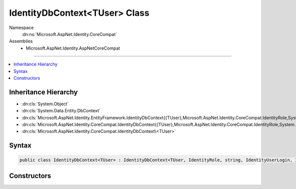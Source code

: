 

IdentityDbContext<TUser> Class
==============================





Namespace
    :dn:ns:`Microsoft.AspNet.Identity.CoreCompat`
Assemblies
    * Microsoft.AspNet.Identity.AspNetCoreCompat

----

.. contents::
   :local:



Inheritance Hierarchy
---------------------


* :dn:cls:`System.Object`
* :dn:cls:`System.Data.Entity.DbContext`
* :dn:cls:`Microsoft.AspNet.Identity.EntityFramework.IdentityDbContext{{TUser},Microsoft.AspNet.Identity.CoreCompat.IdentityRole,System.String,Microsoft.AspNet.Identity.CoreCompat.IdentityUserLogin,Microsoft.AspNet.Identity.EntityFramework.IdentityUserRole,Microsoft.AspNet.Identity.EntityFramework.IdentityUserClaim}`
* :dn:cls:`Microsoft.AspNet.Identity.CoreCompat.IdentityDbContext{{TUser},Microsoft.AspNet.Identity.CoreCompat.IdentityRole,System.String,Microsoft.AspNet.Identity.CoreCompat.IdentityUserLogin,Microsoft.AspNet.Identity.EntityFramework.IdentityUserRole,Microsoft.AspNet.Identity.EntityFramework.IdentityUserClaim,Microsoft.AspNet.Identity.CoreCompat.IdentityRoleClaim}`
* :dn:cls:`Microsoft.AspNet.Identity.CoreCompat.IdentityDbContext\<TUser>`








Syntax
------

.. code-block:: csharp

    public class IdentityDbContext<TUser> : IdentityDbContext<TUser, IdentityRole, string, IdentityUserLogin, IdentityUserRole, IdentityUserClaim, IdentityRoleClaim>, IDisposable, IObjectContextAdapter where TUser : IdentityUser








.. dn:class:: Microsoft.AspNet.Identity.CoreCompat.IdentityDbContext`1
    :hidden:

.. dn:class:: Microsoft.AspNet.Identity.CoreCompat.IdentityDbContext<TUser>

Constructors
------------

.. dn:class:: Microsoft.AspNet.Identity.CoreCompat.IdentityDbContext<TUser>
    :noindex:
    :hidden:

    
    .. dn:constructor:: Microsoft.AspNet.Identity.CoreCompat.IdentityDbContext<TUser>.IdentityDbContext()
    
        
    
        
        .. code-block:: csharp
    
            public IdentityDbContext()
    
    .. dn:constructor:: Microsoft.AspNet.Identity.CoreCompat.IdentityDbContext<TUser>.IdentityDbContext(System.Data.Common.DbConnection, System.Boolean)
    
        
    
        
        :type existingConnection: System.Data.Common.DbConnection
    
        
        :type contextOwnsConnection: System.Boolean
    
        
        .. code-block:: csharp
    
            public IdentityDbContext(DbConnection existingConnection, bool contextOwnsConnection)
    
    .. dn:constructor:: Microsoft.AspNet.Identity.CoreCompat.IdentityDbContext<TUser>.IdentityDbContext(System.Data.Common.DbConnection, System.Data.Entity.Infrastructure.DbCompiledModel, System.Boolean)
    
        
    
        
        :type existingConnection: System.Data.Common.DbConnection
    
        
        :type model: System.Data.Entity.Infrastructure.DbCompiledModel
    
        
        :type contextOwnsConnection: System.Boolean
    
        
        .. code-block:: csharp
    
            public IdentityDbContext(DbConnection existingConnection, DbCompiledModel model, bool contextOwnsConnection)
    
    .. dn:constructor:: Microsoft.AspNet.Identity.CoreCompat.IdentityDbContext<TUser>.IdentityDbContext(System.Data.Entity.Infrastructure.DbCompiledModel)
    
        
    
        
        :type model: System.Data.Entity.Infrastructure.DbCompiledModel
    
        
        .. code-block:: csharp
    
            public IdentityDbContext(DbCompiledModel model)
    
    .. dn:constructor:: Microsoft.AspNet.Identity.CoreCompat.IdentityDbContext<TUser>.IdentityDbContext(System.String)
    
        
    
        
        :type nameOrConnectionString: System.String
    
        
        .. code-block:: csharp
    
            public IdentityDbContext(string nameOrConnectionString)
    
    .. dn:constructor:: Microsoft.AspNet.Identity.CoreCompat.IdentityDbContext<TUser>.IdentityDbContext(System.String, System.Data.Entity.Infrastructure.DbCompiledModel)
    
        
    
        
        :type nameOrConnectionString: System.String
    
        
        :type model: System.Data.Entity.Infrastructure.DbCompiledModel
    
        
        .. code-block:: csharp
    
            public IdentityDbContext(string nameOrConnectionString, DbCompiledModel model)
    

